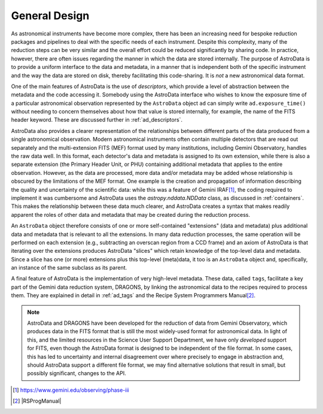 .. design.rst

.. _design:

**************
General Design
**************

As astronomical instruments have become more complex, there
has been an increasing need for bespoke reduction packages and pipelines to
deal with the specific needs of each instrument. Despite this
complexity, many of the reduction steps can be very similar and the overall
effort could be reduced significantly by sharing code. In practice, however,
there are often issues regarding the manner in which the data are stored
internally. The purpose of AstroData is to provide a uniform interface to the data
and metadata, in a manner that is independent both of the specific instrument
and the way the data are stored on disk, thereby facilitating this code-sharing.
It is *not* a new astronomical data format.

One of the main features of AstroData is the use of *descriptors*, which
provide a level of abstraction between the metadata and the code accessing it.
Somebody using the AstroData interface who wishes to know the exposure time
of a particular astronomical observation represented by the ``AstroData`` object
``ad`` can simply write ``ad.exposure_time()`` without needing to concern
themselves about how that value is stored internally, for example, the name
of the FITS header keyword. These are discussed further in :ref:`ad_descriptors`.

AstroData also provides a clearer representation of the relationships
between different parts of the data produced from a single astronomical
observation. Modern astronomical instruments often contain multiple
detectors that are read out separately and the multi-extension FITS (MEF)
format used by many institutions, including Gemini Observatory, handles
the raw data well. In this format, each detector's data and metadata is
assigned to its own extension,
while there is also a separate extension (the Primary Header Unit,
or PHU) containing additional metadata that applies to the entire
observation. However, as the data are processed, more data and/or
metadata may be added whose relationship is obscured by the limitations
of the MEF format. One example is the creation and propagation of information
describing the quality and uncertainty of the scientific data: while
this was a feature of
Gemini IRAF\ [#iraf]_, the coding required to implement it was cumbersome
and AstroData uses the `astropy.nddata.NDData` class,
as discussed in :ref:`containers`. This makes the relationship between these
data much clearer, and AstroData creates a syntax that makes readily apparent the
roles of other data and metadata that may be created during the reduction
process.

An ``AstroData`` object therefore consists of one or more self-contained
"extensions" (data and metadata) plus additional data and metadata that is
relevant to all the extensions. In many data reduction processes, the same
operation will be performed on each extension (e.g., subtracting an overscan
region from a CCD frame) and an axiom of AstroData is that iterating over
the extensions produces AstroData "slices" which retain knowledge of the
top-level data and metadata. Since a slice has one (or more) extensions
plus this top-level (meta)data, it too is an ``AstroData`` object and,
specifically, an instance of the same subclass as its parent.


A final feature of AstroData is the implementation of very high-level metadata.
These data, called ``tags``, facilitate a key part of the Gemini data reduction
system, DRAGONS, by linking the astronomical data to the recipes
required to process them. They are explained in detail in :ref:`ad_tags` and the
Recipe System Programmers Manual\ [#rsprogman]_.

.. note::

   AstroData and DRAGONS have been developed for the reduction of data from
   Gemini Observatory, which produces data in the FITS format that is still the
   most widely-used format for astronomical data. In light of this, and the
   limited resources in the Science User Support Department, we have only
   *developed* support for FITS, even though the AstroData format is designed
   to be independent of the file format. In some cases, this has led to
   uncertainty and internal disagreement over where precisely to engage in
   abstraction and, should AstroData support a different file format, we
   may find alternative solutions that result in small, but possibly
   significant, changes to the API.


.. [#iraf] `<https://www.gemini.edu/observing/phase-iii>`_

.. [#rsprogman] |RSProgManual|
